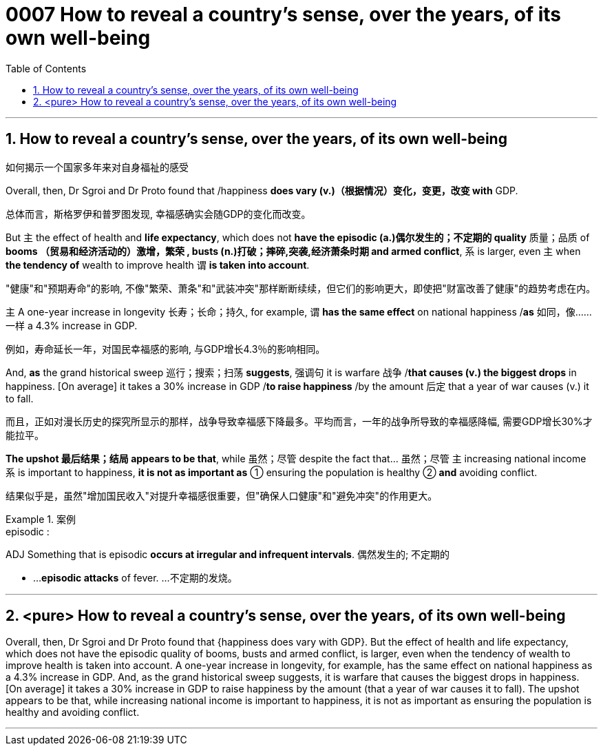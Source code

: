 

= 0007 How to reveal a country’s sense, over the years, of its own well-being
:toc: left
:toclevels: 3
:sectnums:
:stylesheet: myAdocCss.css


'''


== How to reveal a country’s sense, over the years, of its own well-being

如何揭示一个国家多年来对自身福祉的感受


Overall, then, Dr Sgroi and Dr Proto found that /happiness *does vary (v.)（根据情况）变化，变更，改变  with* GDP.

[.my2]
总体而言，斯格罗伊和普罗图发现, 幸福感确实会随GDP的变化而改变。


But 主 the effect of health and *life expectancy*, which does not *have the episodic (a.)偶尔发生的；不定期的 quality* 质量；品质 of *booms （贸易和经济活动的）激增，繁荣 , busts (n.)打破；摔碎,突袭,经济萧条时期  and armed conflict*, 系 is larger, even 主 when *the tendency of* wealth to improve health 谓 *is taken into account*.

[.my2]
"健康"和"预期寿命"的影响, 不像"繁荣、萧条"和"武装冲突"那样断断续续，但它们的影响更大，即使把"财富改善了健康"的趋势考虑在内。

主 A one-year increase in longevity 长寿；长命；持久, for example, 谓 *has the same effect* on national happiness /*as* 如同，像……一样 a 4.3% increase in GDP.

[.my2]
例如，寿命延长一年，对国民幸福感的影响, 与GDP增长4.3％的影响相同。


And, *as* the grand historical sweep 巡行；搜索；扫荡 *suggests*, 强调句 it is warfare 战争 /*that causes (v.) the biggest drops* in happiness. [On average] it takes a 30% increase in GDP /*to raise happiness* /by the amount 后定 that a year of war causes (v.) it to fall.

[.my2]
而且，正如对漫长历史的探究所显示的那样，战争导致幸福感下降最多。平均而言，一年的战争所导致的幸福感降幅, 需要GDP增长30%才能拉平。

*The upshot 最后结果；结局 appears to be that*, while 虽然；尽管 despite the fact that…​ 虽然；尽管 主 increasing national income 系 is important to happiness, *it is not as important as* ① ensuring the population is healthy ② *and* avoiding conflict.

[.my2]
结果似乎是，虽然"增加国民收入"对提升幸福感很重要，但"确保人口健康"和"避免冲突"的作用更大。

[.my1]
.案例
====
.episodic :
ADJ Something that is episodic *occurs at irregular and infrequent intervals*. 偶然发生的; 不定期的

- ...*episodic attacks* of fever. ...不定期的发烧。
====


'''



== <pure> How to reveal a country’s sense, over the years, of its own well-being


Overall, then, Dr Sgroi and Dr Proto found that {happiness does vary with GDP}. But  the effect of health and life expectancy, which does not have the episodic quality of booms, busts and armed conflict, is larger, even when  the tendency of wealth to improve health is taken into account.  A one-year increase in longevity, for example,  has [underline]#the same# effect on national happiness [underline]#as# a 4.3% increase in GDP. And, as the grand historical sweep suggests, it is warfare that causes the biggest drops in happiness. [On average] it takes a 30% increase in GDP to raise happiness by the amount (that a year of war causes it to fall). The upshot appears to be that, while increasing national income is important to happiness, it is not as important as ensuring the population is healthy and avoiding conflict.

'''
